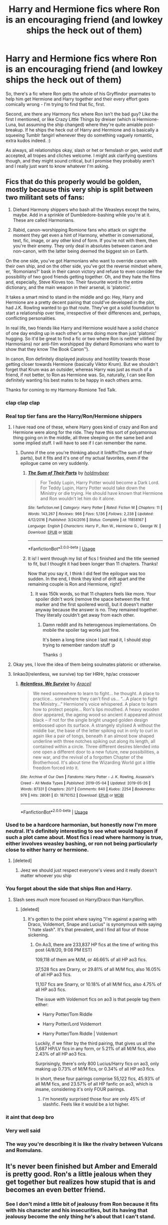 #+TITLE: Harry and Hermione fics where Ron is an encouraging friend (and lowkey ships the heck out of them)

* Harry and Hermione fics where Ron is an encouraging friend (and lowkey ships the heck out of them)
:PROPERTIES:
:Author: Avalon1632
:Score: 170
:DateUnix: 1586295601.0
:DateShort: 2020-Apr-08
:FlairText: Request/What's that Fic?
:END:
So, there's a fic where Ron gets the whole of his Gryffindor yearmates to help him get Hermione and Harry together and their every effort goes comically wrong - I'm trying to find that fic, first.

Second, are there any Harmony fics where Ron isn't the bad guy? Like the first I mentioned, or like Crazy Little Things by dreiser (which is Hermione-Luna, but assuming the ship changed) where they're quite amiable post-breakup. If he ships the heck out of Harry and Hermione and is basically a squeeing Tumblr fangirl whenever they do something vaguely romantic, extra kudos indeed. :)

As always, all relationships okay, slash or het or femslash or gen, weird stuff accepted, all tropes and cliches welcome. I might ask clarifying questions though, and they might sound critical, but I promise they probably aren't and I really just want to know whatever I'm asking.


** Fics that do this properly would be golden, mostly because this very ship is split between two militant sets of fans:

1) Diehard Harmony shippers who bash all the Weasleys except the twins, maybe. Add in a sprinkle of Dumbledore-bashing while you're at it. These are called Harmonians.

2) Rabid, canon-worshipping Romione fans who attack on sight the moment they get even a hint of Harmony, whether in conversational, text, fic, image, or any other kind of form. If you're not with them, then you're their enemy. They only deal in absolutes between canon and non-canon, with the latter being deemed the biggest sin on Earth.

On the one side, you've got Harmonians who want to override canon with their own ship, and on the other side, you've got the reverse mindset where, er, 'Romonians?' bask in their canon victory and refuse to even consider the possibility of two good friends getting together. Oh, and they hate the films and, especially, Steve Kloves too. Their favourite word in the entire dictionary, and the main weapon in their arsenal, is 'platonic'.

It takes a smart mind to stand in the middle and go: Hey, Harry and Hermione are a pretty decent pairing that could've developed in the plot, had J.K. Rowling wanted to go that route. They've got a solid foundation to start a relationship over time, irrespective of their differences and, perhaps, conflicting personalities.

In real life, two friends like Harry and Hermione would have a solid chance of one day ending up in each other's arms doing more than just 'platonic' hugging. So it'd be great to find a fic or two where Ron is neither villified (by Harmonians) nor anti-film worshipped (by diehard Romonians who want to show that they know The Book Canon™).

In canon, Ron definitely displayed jealousy and hostility towards those getting closer towards Hermione (basically Viktor Krum). But we shouldn't forget that Krum was an outsider, whereas Harry was just as much of a friend, if not better, to Ron as Hermione was. So, naturally, I can see Ron definitely wanting his best mates to be happy in each others arms.

Thanks for coming to my Harmony-Romione Ted Talk.
:PROPERTIES:
:Author: Vg65
:Score: 129
:DateUnix: 1586304332.0
:DateShort: 2020-Apr-08
:END:

*** *clap clap clap*
:PROPERTIES:
:Author: Sharedo
:Score: 34
:DateUnix: 1586309691.0
:DateShort: 2020-Apr-08
:END:


*** Real top tier fans are the Harry/Ron/Hermione shippers
:PROPERTIES:
:Author: miraculousmarauder
:Score: 53
:DateUnix: 1586317617.0
:DateShort: 2020-Apr-08
:END:

**** I have read one of these, where Harry goes kind of crazy and Ron and Hermione were along for the ride. They have this sort of polyamorous thing going on in the middle, all three sleeping on the same bed and some implied stuff. I will have to see if I can remember the name.
:PROPERTIES:
:Author: ericonr
:Score: 19
:DateUnix: 1586322430.0
:DateShort: 2020-Apr-08
:END:

***** Dunno if the one you're thinking about it linkffn(The sum of their parts), but it fits and it's one of my actual favorites, even if the epilogue came on very suddenly.
:PROPERTIES:
:Author: GrinningJest3r
:Score: 6
:DateUnix: 1586328684.0
:DateShort: 2020-Apr-08
:END:

****** [[https://www.fanfiction.net/s/11858167/1/][*/The Sum of Their Parts/*]] by [[https://www.fanfiction.net/u/7396284/holdmybeer][/holdmybeer/]]

#+begin_quote
  For Teddy Lupin, Harry Potter would become a Dark Lord. For Teddy Lupin, Harry Potter would take down the Ministry or die trying. He should have known that Hermione and Ron wouldn't let him do it alone.
#+end_quote

^{/Site/:} ^{fanfiction.net} ^{*|*} ^{/Category/:} ^{Harry} ^{Potter} ^{*|*} ^{/Rated/:} ^{Fiction} ^{M} ^{*|*} ^{/Chapters/:} ^{11} ^{*|*} ^{/Words/:} ^{143,267} ^{*|*} ^{/Reviews/:} ^{966} ^{*|*} ^{/Favs/:} ^{5,136} ^{*|*} ^{/Follows/:} ^{2,238} ^{*|*} ^{/Updated/:} ^{4/12/2016} ^{*|*} ^{/Published/:} ^{3/24/2016} ^{*|*} ^{/Status/:} ^{Complete} ^{*|*} ^{/id/:} ^{11858167} ^{*|*} ^{/Language/:} ^{English} ^{*|*} ^{/Characters/:} ^{Harry} ^{P.,} ^{Ron} ^{W.,} ^{Hermione} ^{G.,} ^{George} ^{W.} ^{*|*} ^{/Download/:} ^{[[http://www.ff2ebook.com/old/ffn-bot/index.php?id=11858167&source=ff&filetype=epub][EPUB]]} ^{or} ^{[[http://www.ff2ebook.com/old/ffn-bot/index.php?id=11858167&source=ff&filetype=mobi][MOBI]]}

--------------

*FanfictionBot*^{2.0.0-beta} | [[https://github.com/tusing/reddit-ffn-bot/wiki/Usage][Usage]]
:PROPERTIES:
:Author: FanfictionBot
:Score: 5
:DateUnix: 1586328695.0
:DateShort: 2020-Apr-08
:END:


****** It is! I went through my list of fics I finished and the title seemed to fit, but I thought it had been longer than 11 chapters. Thanks!

Now that you say it, I think I did feel the epilogue was too sudden. In the end, I think they kind of drift apart and the remaining couple is Ron and Hermione, right?
:PROPERTIES:
:Author: ericonr
:Score: 1
:DateUnix: 1586346059.0
:DateShort: 2020-Apr-08
:END:

******* It was 150k words, so that 11 chapters feels like more. Your spoiler didn't work (remove the space between the first marker and the first spoilered word), but it doesn't matter anyway because the answer is no. They remained together. They literally couldn't get away from each other.
:PROPERTIES:
:Author: GrinningJest3r
:Score: 1
:DateUnix: 1586391075.0
:DateShort: 2020-Apr-09
:END:

******** Damn reddit and its heterogenous implementations. On mobile the spoiler tag works just fine.

It's been a long time since I last read it, I should stop trying to remember random stuff :p

Thanks :)
:PROPERTIES:
:Author: ericonr
:Score: 1
:DateUnix: 1586404177.0
:DateShort: 2020-Apr-09
:END:


**** Okay yes, I love the idea of them being soulmates platonic or otherwise.
:PROPERTIES:
:Author: hersheythegreat
:Score: 8
:DateUnix: 1586321499.0
:DateShort: 2020-Apr-08
:END:


**** linkao3(relentless, we survive) top tier HRHr, hp/ac crossover
:PROPERTIES:
:Author: Namzeh011
:Score: 0
:DateUnix: 1586391873.0
:DateShort: 2020-Apr-09
:END:

***** [[https://archiveofourown.org/works/18710152][*/Relentless, We Survive/*]] by [[https://www.archiveofourown.org/users/Araceil/pseuds/Araceil][/Araceil/]]

#+begin_quote
  We need somewhere to learn to fight... he thought. A place to practice... somewhere they can't find us... “...A place to fight the Ministry...” Hermione's voice whispered. A place to learn how to protect people... Ron's lips mouthed. A heavy wooden door appeared, the ageing wood so ancient it appeared almost black -- if not for the single bright unaged golden design embossed upon its surface. A strangely stylised A without the middle bar, the base of the letter spiking out in only to curl in again like a pair of tongs, beneath it an almost bow shaped underline with three notches spiking out along its length, all contained within a circle. Three different desires blended into one open a different door to a new future, new possibilities, a new war, and the revival of a forgotten Chapter of the Brotherhood. It's about time the Wizarding World got a little freedom forced into it.
#+end_quote

^{/Site/:} ^{Archive} ^{of} ^{Our} ^{Own} ^{*|*} ^{/Fandoms/:} ^{Harry} ^{Potter} ^{-} ^{J.} ^{K.} ^{Rowling,} ^{Assassin's} ^{Creed} ^{-} ^{All} ^{Media} ^{Types} ^{*|*} ^{/Published/:} ^{2019-05-04} ^{*|*} ^{/Updated/:} ^{2019-05-26} ^{*|*} ^{/Words/:} ^{87331} ^{*|*} ^{/Chapters/:} ^{20/?} ^{*|*} ^{/Comments/:} ^{840} ^{*|*} ^{/Kudos/:} ^{2254} ^{*|*} ^{/Bookmarks/:} ^{978} ^{*|*} ^{/Hits/:} ^{28081} ^{*|*} ^{/ID/:} ^{18710152} ^{*|*} ^{/Download/:} ^{[[https://archiveofourown.org/downloads/18710152/Relentless%20We%20Survive.epub?updated_at=1583058506][EPUB]]} ^{or} ^{[[https://archiveofourown.org/downloads/18710152/Relentless%20We%20Survive.mobi?updated_at=1583058506][MOBI]]}

--------------

*FanfictionBot*^{2.0.0-beta} | [[https://github.com/tusing/reddit-ffn-bot/wiki/Usage][Usage]]
:PROPERTIES:
:Author: FanfictionBot
:Score: 1
:DateUnix: 1586391891.0
:DateShort: 2020-Apr-09
:END:


*** Used to be a hardcore harmonian, but honestly now I'm more neutral. It's definitely interesting to see what would happen if such a plot came about. Most fics i read where harmony is true, either involves weasley bashing, or ron not being particularly close to either harry or hermione.
:PROPERTIES:
:Author: TheRetroCloud
:Score: 9
:DateUnix: 1586315531.0
:DateShort: 2020-Apr-08
:END:

**** [deleted]
:PROPERTIES:
:Score: 5
:DateUnix: 1586343012.0
:DateShort: 2020-Apr-08
:END:

***** Jeez we should just respect everyone's views and it really doesn't matter whoever you ship
:PROPERTIES:
:Author: TheRetroCloud
:Score: 3
:DateUnix: 1586343309.0
:DateShort: 2020-Apr-08
:END:


*** You forgot about the side that ships Ron and Harry.
:PROPERTIES:
:Author: Lightwavers
:Score: 20
:DateUnix: 1586316322.0
:DateShort: 2020-Apr-08
:END:

**** Slash sees /much/ more focused on Harry/Draco than Harry/Ron.
:PROPERTIES:
:Author: heff17
:Score: 8
:DateUnix: 1586332723.0
:DateShort: 2020-Apr-08
:END:

***** [deleted]
:PROPERTIES:
:Score: 6
:DateUnix: 1586342657.0
:DateShort: 2020-Apr-08
:END:

****** It's gotten to the point where saying "I'm against a pairing with Draco, Voldemort, Snape and Lucius" is synonymous with saying "I hate slash". It's that prevalent, and I find all four of those sickening.
:PROPERTIES:
:Author: Uncommonality
:Score: 5
:DateUnix: 1586380912.0
:DateShort: 2020-Apr-09
:END:

******* On Ao3, there are 233,837 HP fics at the time of writing this post (4/8/20, 9:08 PM EST)

109,118 of them are M/M, or 46.66% of all HP ao3 fics.

37,528 fics are Drarry, or 29.81% of all M/M fics, also 16.05% of all HP ao3 fics.

11,107 fics are Snarry, or 10.18% of all M/M fics, also 4.75% of all HP ao3 fics.

The issue with Voldemort fics on ao3 is that people tag them either:

- Harry Potter/Tom Riddle

- Harry Potter/Lord Voldemort

- Harry Potter/Tom Riddle | Voldemort

Luckily, if we filter by the third pairing, that gives us all the 5,687 HP/LV fics in any form, or 5.21% of all M/M fics, also 2.43% of all HP ao3 fics.

Surprisingly, there's only 800 Lucius/Harry fics on ao3, only making up 0.73% of M/M fics, or 0.34% of all HP ao3 fics.

In short, these four pairings comprise 55,122 fics, 45.93% of all M/M fics, and 23.57% of all HP fanfic on ao3, which is insane, considering it's only FOUR pairings.
:PROPERTIES:
:Author: Namzeh011
:Score: 2
:DateUnix: 1586394725.0
:DateShort: 2020-Apr-09
:END:

******** I'm honestly surprised those four are only 45% of slashfic. Feels like it would be a lot higher.
:PROPERTIES:
:Author: Avalon1632
:Score: 2
:DateUnix: 1586438736.0
:DateShort: 2020-Apr-09
:END:


*** it aint that deep bro
:PROPERTIES:
:Author: CommanderL3
:Score: 2
:DateUnix: 1586317039.0
:DateShort: 2020-Apr-08
:END:


*** Very well said
:PROPERTIES:
:Author: Tanbeer_191
:Score: 1
:DateUnix: 1586340830.0
:DateShort: 2020-Apr-08
:END:


*** The way you're describing it is like the rivalry between Vulcans and Romulans.
:PROPERTIES:
:Author: Uncommonality
:Score: 1
:DateUnix: 1586380776.0
:DateShort: 2020-Apr-09
:END:


** It's never been finished but Amber and Emerald is pretty good. Ron's a little jealous when they get together but realizes how stupid that is and becomes an even better friend.
:PROPERTIES:
:Author: Aniki356
:Score: 19
:DateUnix: 1586297921.0
:DateShort: 2020-Apr-08
:END:

*** See I don't mind a little bit of jealousy from Ron because it fits with his character and his insecurities, but its having that jealousy become the only thing he's about that I can't stand.
:PROPERTIES:
:Author: geek_of_nature
:Score: 40
:DateUnix: 1586302495.0
:DateShort: 2020-Apr-08
:END:

**** Totally agree. Dont make him a mary sue just let him realize how destructive letting that jealousy control him is
:PROPERTIES:
:Author: Aniki356
:Score: 12
:DateUnix: 1586302558.0
:DateShort: 2020-Apr-08
:END:

***** And what better character development than for him to work past all that
:PROPERTIES:
:Author: geek_of_nature
:Score: 11
:DateUnix: 1586302761.0
:DateShort: 2020-Apr-08
:END:

****** That's why I like Amber and Emerald. He becomes such a better character. Even gets last his hatred of all things slytherin
:PROPERTIES:
:Author: Aniki356
:Score: 5
:DateUnix: 1586302824.0
:DateShort: 2020-Apr-08
:END:


*** Linkffn(amber and emerald)
:PROPERTIES:
:Author: Namzeh011
:Score: 3
:DateUnix: 1586304598.0
:DateShort: 2020-Apr-08
:END:

**** [[https://www.fanfiction.net/s/8423230/1/][*/Amber and Emerald/*]] by [[https://www.fanfiction.net/u/4109427/Contramancer][/Contramancer/]]

#+begin_quote
  Response to whitetigerwolf's Polyjuice Cat challenge. When Hermione is told her Polyjuice problem is permanent, Harry refuses to let his best friend go through this alone. He chooses to drink a similar potion, and the consequences of that choice are unpredictable and far-reaching. Rating for later themes.
#+end_quote

^{/Site/:} ^{fanfiction.net} ^{*|*} ^{/Category/:} ^{Harry} ^{Potter} ^{*|*} ^{/Rated/:} ^{Fiction} ^{M} ^{*|*} ^{/Chapters/:} ^{34} ^{*|*} ^{/Words/:} ^{78,854} ^{*|*} ^{/Reviews/:} ^{1,510} ^{*|*} ^{/Favs/:} ^{3,872} ^{*|*} ^{/Follows/:} ^{4,548} ^{*|*} ^{/Updated/:} ^{2/16/2015} ^{*|*} ^{/Published/:} ^{8/12/2012} ^{*|*} ^{/id/:} ^{8423230} ^{*|*} ^{/Language/:} ^{English} ^{*|*} ^{/Genre/:} ^{Adventure/Romance} ^{*|*} ^{/Characters/:} ^{Harry} ^{P.,} ^{Hermione} ^{G.} ^{*|*} ^{/Download/:} ^{[[http://www.ff2ebook.com/old/ffn-bot/index.php?id=8423230&source=ff&filetype=epub][EPUB]]} ^{or} ^{[[http://www.ff2ebook.com/old/ffn-bot/index.php?id=8423230&source=ff&filetype=mobi][MOBI]]}

--------------

*FanfictionBot*^{2.0.0-beta} | [[https://github.com/tusing/reddit-ffn-bot/wiki/Usage][Usage]]
:PROPERTIES:
:Author: FanfictionBot
:Score: 6
:DateUnix: 1586304621.0
:DateShort: 2020-Apr-08
:END:


**** Why the fuck does every good prompt have to be so overly fucking sexual? Jesus christ, every goddamn time I discover one of these which I really wanna read it turns into a disgusting and uncomfortable smutfest.
:PROPERTIES:
:Author: Uncommonality
:Score: 3
:DateUnix: 1586381483.0
:DateShort: 2020-Apr-09
:END:

***** How overly sexual are we talking? Are the sex scenes skippable? (I find them very dull, and would probably skip them regardless, but I'm curious if the plot is gettable despite the skip, or existent without the smut).
:PROPERTIES:
:Author: Avalon1632
:Score: 1
:DateUnix: 1586438823.0
:DateShort: 2020-Apr-09
:END:

****** Just read the "prompt" in the first chapter. The "requirements" are needlessly sexual. Not sure if the guy ever did them, but it would've been such a good story without that shite hanging over my head.
:PROPERTIES:
:Author: Uncommonality
:Score: 2
:DateUnix: 1586438988.0
:DateShort: 2020-Apr-09
:END:

******* Aniki (the person who recc'ed it originally) says it's only had one sex scene and wasn't highly described, so apparently they didn't do them. It hasn't been updated in five years, so if they haven't been done now, they're probably not going to.
:PROPERTIES:
:Author: Avalon1632
:Score: 1
:DateUnix: 1586443829.0
:DateShort: 2020-Apr-09
:END:


*** Someone else in this thread below mentioned that the fic is quite smutty - would you say the sex scenes are skippable while still getting a good amount of story and not missing out/losing track of the plot? I find smut very dull.
:PROPERTIES:
:Author: Avalon1632
:Score: 1
:DateUnix: 1586438909.0
:DateShort: 2020-Apr-09
:END:

**** Amber and emerald? Not smutty at all. At worst I'd say a soft R. There is only like one sex scene and it's not even highly described.
:PROPERTIES:
:Author: Aniki356
:Score: 1
:DateUnix: 1586439269.0
:DateShort: 2020-Apr-09
:END:

***** Cool. Good to know. In that case, thanks for the rec! :)
:PROPERTIES:
:Author: Avalon1632
:Score: 1
:DateUnix: 1586443843.0
:DateShort: 2020-Apr-09
:END:

****** Np. It's one of my favorite fics and I would love for it to one day be finished
:PROPERTIES:
:Author: Aniki356
:Score: 1
:DateUnix: 1586444209.0
:DateShort: 2020-Apr-09
:END:


** First one is linkffn(an assault on the senses)
:PROPERTIES:
:Author: Namzeh011
:Score: 15
:DateUnix: 1586301189.0
:DateShort: 2020-Apr-08
:END:

*** [[https://www.fanfiction.net/s/1260207/1/][*/An Assault on the Senses/*]] by [[https://www.fanfiction.net/u/108424/akscully][/akscully/]]

#+begin_quote
  Ron was sick and tired of them dancing around. He was going to end it by any means necessary. Poor Harry and Hermione.
#+end_quote

^{/Site/:} ^{fanfiction.net} ^{*|*} ^{/Category/:} ^{Harry} ^{Potter} ^{*|*} ^{/Rated/:} ^{Fiction} ^{K+} ^{*|*} ^{/Chapters/:} ^{7} ^{*|*} ^{/Words/:} ^{16,212} ^{*|*} ^{/Reviews/:} ^{305} ^{*|*} ^{/Favs/:} ^{757} ^{*|*} ^{/Follows/:} ^{139} ^{*|*} ^{/Updated/:} ^{4/13/2003} ^{*|*} ^{/Published/:} ^{3/5/2003} ^{*|*} ^{/Status/:} ^{Complete} ^{*|*} ^{/id/:} ^{1260207} ^{*|*} ^{/Language/:} ^{English} ^{*|*} ^{/Genre/:} ^{Romance/Humor} ^{*|*} ^{/Characters/:} ^{Harry} ^{P.,} ^{Hermione} ^{G.} ^{*|*} ^{/Download/:} ^{[[http://www.ff2ebook.com/old/ffn-bot/index.php?id=1260207&source=ff&filetype=epub][EPUB]]} ^{or} ^{[[http://www.ff2ebook.com/old/ffn-bot/index.php?id=1260207&source=ff&filetype=mobi][MOBI]]}

--------------

*FanfictionBot*^{2.0.0-beta} | [[https://github.com/tusing/reddit-ffn-bot/wiki/Usage][Usage]]
:PROPERTIES:
:Author: FanfictionBot
:Score: 9
:DateUnix: 1586301202.0
:DateShort: 2020-Apr-08
:END:

**** I love this one, it's my favourite pick me up matchmaker!Ron fic out there!
:PROPERTIES:
:Author: Roncom234
:Score: 7
:DateUnix: 1586307919.0
:DateShort: 2020-Apr-08
:END:


*** Thank you for finding it. :)
:PROPERTIES:
:Author: Avalon1632
:Score: 3
:DateUnix: 1586438920.0
:DateShort: 2020-Apr-09
:END:


** Ron's a good friend in all my Harry/Hermione stories, though he usually isn't a rabid shipper :P

I don't really understand why so many authors seem to think Harry/Hermione needs Ron bashing to work.
:PROPERTIES:
:Author: Starfox5
:Score: 7
:DateUnix: 1586319123.0
:DateShort: 2020-Apr-08
:END:

*** I'd imagine it's either distaste for Ron (and therefore they don't see what they write as Bashing, just accurate interpretations of his character) or a need for conflict in their stories and him being the easiest, semi-logical foil for a Harmony ship, given that he's the one she got with in canon. Pings a similar place on the infidelity radar, at a guess.
:PROPERTIES:
:Author: Avalon1632
:Score: 4
:DateUnix: 1586340574.0
:DateShort: 2020-Apr-08
:END:

**** If you want a source of conflict, then not bashing Ron is actually the much better way. A hostile idiot!Ron or Potion!Ron doesn't generate much of a conflict - more like a curbstomp usually - and it's a binary one. A good Ron being a rival for Hermione's affection on the other hand, that's a conflict. You don't want to hurt your rival, you want to remain friends with him, and yet... you also want the girl.

(Of course, in such a constellation, Ron could win out. It happened to me when a story I originally planned as a Harry/Hermione story ended up Ron/Hermione because as I wrote, Ron ended up winning her heart. Entirely through me writing what I considered their most likely actions and reactions, nota bene - it wasn't planned out up until the scene where Hermione made her decision.)
:PROPERTIES:
:Author: Starfox5
:Score: 2
:DateUnix: 1586343705.0
:DateShort: 2020-Apr-08
:END:

***** I never said it was good - just what I think their reasoning was (first rule of psychology - reasoning only has to make sense to the person doing the reasoning :D).

But honestly, IMO any trope can be good for anything, if it's used right. Potion!Ron can use the Pureblood-Law Tropes in conjuction to turn a basic romantic conflict into a big political governmental one, for instance (It's not illegal for a Pureblood to potion a Halfblood/Muggleborn, so any protests is pointless, unless you change things, etc). Hostile!Idiot Ron could become a catspaw for somebody else, or end up leader of a (metaphorical) witchhunt mob, or luck into revealing a secret Harry and Hermione wanted to keep safe, etc. No bad tropes, only bad uses of them. :)

I do think your idea could definitely be interesting. I completely misread that line about Ron winning her heart and was going to say I hope you write that story in the future, but it's one you've written already, isn't it?
:PROPERTIES:
:Author: Avalon1632
:Score: 2
:DateUnix: 1586346218.0
:DateShort: 2020-Apr-08
:END:

****** u/Starfox5:
#+begin_quote
  I completely misread that line about Ron winning her heart and was going to say I hope you write that story in the future, but it's one you've written already, isn't it?
#+end_quote

Yes, "Divided and Entwined".
:PROPERTIES:
:Author: Starfox5
:Score: 2
:DateUnix: 1586347679.0
:DateShort: 2020-Apr-08
:END:

******* Cool. Not sure why you got downvoted for answering my question, but thanks. I don't think I've read that one of yours. I'll take a look. :)
:PROPERTIES:
:Author: Avalon1632
:Score: 2
:DateUnix: 1586439544.0
:DateShort: 2020-Apr-09
:END:


** There's a writer on FFN called Potato19, most of +his+ her fics feature Ron as an actual good friend. Also, they're just generally great. I quite like linkffn(11951348) and linkffn(12168621)
:PROPERTIES:
:Author: Freeman720
:Score: 8
:DateUnix: 1586311354.0
:DateShort: 2020-Apr-08
:END:

*** [[https://www.fanfiction.net/s/11951348/1/][*/All The Small Things/*]] by [[https://www.fanfiction.net/u/5594536/Potato19][/Potato19/]]

#+begin_quote
  Set the summer after OOTP. Hermione gets struck by Dolohov's Curse in the Department of Mysteries and that sparks a change in the relationship between Harry and Hermione. They help each other deal with the grief, finding solace in each other and, eventually, love. Rated M for mentions of child abuse, some swearing and mild adult situations.
#+end_quote

^{/Site/:} ^{fanfiction.net} ^{*|*} ^{/Category/:} ^{Harry} ^{Potter} ^{*|*} ^{/Rated/:} ^{Fiction} ^{M} ^{*|*} ^{/Chapters/:} ^{12} ^{*|*} ^{/Words/:} ^{64,467} ^{*|*} ^{/Reviews/:} ^{289} ^{*|*} ^{/Favs/:} ^{1,177} ^{*|*} ^{/Follows/:} ^{479} ^{*|*} ^{/Updated/:} ^{5/26/2016} ^{*|*} ^{/Published/:} ^{5/17/2016} ^{*|*} ^{/Status/:} ^{Complete} ^{*|*} ^{/id/:} ^{11951348} ^{*|*} ^{/Language/:} ^{English} ^{*|*} ^{/Genre/:} ^{Angst/Romance} ^{*|*} ^{/Characters/:} ^{Harry} ^{P.,} ^{Hermione} ^{G.} ^{*|*} ^{/Download/:} ^{[[http://www.ff2ebook.com/old/ffn-bot/index.php?id=11951348&source=ff&filetype=epub][EPUB]]} ^{or} ^{[[http://www.ff2ebook.com/old/ffn-bot/index.php?id=11951348&source=ff&filetype=mobi][MOBI]]}

--------------

[[https://www.fanfiction.net/s/12168621/1/][*/The Words You Say/*]] by [[https://www.fanfiction.net/u/5594536/Potato19][/Potato19/]]

#+begin_quote
  One shot set in a time of 'calm' at Hogwarts. Harry Potter has been reading the dictionary and his best friend, Hermione Granger, is determined to figure out the reason why.
#+end_quote

^{/Site/:} ^{fanfiction.net} ^{*|*} ^{/Category/:} ^{Harry} ^{Potter} ^{*|*} ^{/Rated/:} ^{Fiction} ^{K+} ^{*|*} ^{/Words/:} ^{4,633} ^{*|*} ^{/Reviews/:} ^{30} ^{*|*} ^{/Favs/:} ^{186} ^{*|*} ^{/Follows/:} ^{39} ^{*|*} ^{/Published/:} ^{9/28/2016} ^{*|*} ^{/Status/:} ^{Complete} ^{*|*} ^{/id/:} ^{12168621} ^{*|*} ^{/Language/:} ^{English} ^{*|*} ^{/Genre/:} ^{Romance/Drama} ^{*|*} ^{/Characters/:} ^{Harry} ^{P.,} ^{Hermione} ^{G.} ^{*|*} ^{/Download/:} ^{[[http://www.ff2ebook.com/old/ffn-bot/index.php?id=12168621&source=ff&filetype=epub][EPUB]]} ^{or} ^{[[http://www.ff2ebook.com/old/ffn-bot/index.php?id=12168621&source=ff&filetype=mobi][MOBI]]}

--------------

*FanfictionBot*^{2.0.0-beta} | [[https://github.com/tusing/reddit-ffn-bot/wiki/Usage][Usage]]
:PROPERTIES:
:Author: FanfictionBot
:Score: 8
:DateUnix: 1586311377.0
:DateShort: 2020-Apr-08
:END:


*** Stanrick as well. All of their stories have fantastic person to person interactions with pretty much everyone, and Ron's no exception. Plus, their Harry and Hermione are so goddamn perfectly adorable together it's disgusting.
:PROPERTIES:
:Author: heff17
:Score: 1
:DateUnix: 1586336462.0
:DateShort: 2020-Apr-08
:END:

**** YES. BIG AGREE. I love Stanrick's writing style as well.

linkffn(11318985) is amazing

Also, apologies if you got a bunch of notifications for the aborted previous efforts at this comment lol
:PROPERTIES:
:Author: Freeman720
:Score: 1
:DateUnix: 1586359557.0
:DateShort: 2020-Apr-08
:END:

***** [[https://www.fanfiction.net/s/11318985/1/][*/Favorite Things/*]] by [[https://www.fanfiction.net/u/2918348/Stanrick][/Stanrick/]]

#+begin_quote
  When a young green-eyed wizard and a minimally older brown-eyed witch, the best of friends for years, discover their mutual fondness for one particular armchair in front of one particular fireplace, it can inevitably mean one thing and one thing only: War. And then also -- eventually, potentially -- something else. Maybe. But first it's definitely war.
#+end_quote

^{/Site/:} ^{fanfiction.net} ^{*|*} ^{/Category/:} ^{Harry} ^{Potter} ^{*|*} ^{/Rated/:} ^{Fiction} ^{T} ^{*|*} ^{/Chapters/:} ^{4} ^{*|*} ^{/Words/:} ^{22,110} ^{*|*} ^{/Reviews/:} ^{147} ^{*|*} ^{/Favs/:} ^{889} ^{*|*} ^{/Follows/:} ^{283} ^{*|*} ^{/Updated/:} ^{6/21/2015} ^{*|*} ^{/Published/:} ^{6/16/2015} ^{*|*} ^{/Status/:} ^{Complete} ^{*|*} ^{/id/:} ^{11318985} ^{*|*} ^{/Language/:} ^{English} ^{*|*} ^{/Genre/:} ^{Romance/Humor} ^{*|*} ^{/Characters/:} ^{<Harry} ^{P.,} ^{Hermione} ^{G.>} ^{*|*} ^{/Download/:} ^{[[http://www.ff2ebook.com/old/ffn-bot/index.php?id=11318985&source=ff&filetype=epub][EPUB]]} ^{or} ^{[[http://www.ff2ebook.com/old/ffn-bot/index.php?id=11318985&source=ff&filetype=mobi][MOBI]]}

--------------

*FanfictionBot*^{2.0.0-beta} | [[https://github.com/tusing/reddit-ffn-bot/wiki/Usage][Usage]]
:PROPERTIES:
:Author: FanfictionBot
:Score: 1
:DateUnix: 1586359572.0
:DateShort: 2020-Apr-08
:END:


** There was one I read a while back where Ron and Hermione had a mutual split post-DH, and then Ron bet Hermione that she and Harry would be together within 2 weeks or something which Hermione naturally denied but ended up losing the bet.

It was really refreshing to have a well-wishing Ron like that, which makes it all the more frustrating that I can't remember the name.
:PROPERTIES:
:Author: MrBlack103
:Score: 7
:DateUnix: 1586317164.0
:DateShort: 2020-Apr-08
:END:

*** Yeah, that does sound good. I haven't seen anyone else on this thread post an answer or a clue, so please do post here if you happen to find it before the thread gets archived. :)
:PROPERTIES:
:Author: Avalon1632
:Score: 1
:DateUnix: 1586439199.0
:DateShort: 2020-Apr-09
:END:


** Shameless self-promotion but I think this one will do the trick: [[https://www.fanfiction.net/s/13344747/1/The-Unreachable]]

It does start off looking like a typical Ron-bashing fic but it very quickly subverts that trope, and Ron stay throughout the story as a close and supportive friend.
:PROPERTIES:
:Author: Loquatorious
:Score: 3
:DateUnix: 1586335247.0
:DateShort: 2020-Apr-08
:END:

*** An interesting premise and a pretty good start - and Ron keeping alongside and supportive bodes well for the rest of it. Thanks for the rec! I look forward to reading the rest. :)
:PROPERTIES:
:Author: Avalon1632
:Score: 1
:DateUnix: 1586439369.0
:DateShort: 2020-Apr-09
:END:


** Harmony happens with a friendly Ron more often than this sub believes, it's just a lot of the popular cliched ones from years ago have bashing in them so it's assumed that's the norm. Yeah, Ron's jealousy is rightfully used a fair bit since it's a huge part of his character, but that doesn't mean it's a harmony faux pas to not have Ron immediately turn into Umbridge when Harry asks out Hermione.
:PROPERTIES:
:Author: heff17
:Score: 4
:DateUnix: 1586336706.0
:DateShort: 2020-Apr-08
:END:

*** Please link some of your favorites. I would love to read them.
:PROPERTIES:
:Author: HHrPie
:Score: 2
:DateUnix: 1586362010.0
:DateShort: 2020-Apr-08
:END:


*** I second HHrPie's request. If you're alright with it, would you mind providing some of those friendly Ron fics? I haven't seen too many of them, so I'm curious to see more. :)

Completely alright if you're not amenable, not an issue whatsoever. But if you don't ask, you don't get. :)
:PROPERTIES:
:Author: Avalon1632
:Score: 1
:DateUnix: 1586439485.0
:DateShort: 2020-Apr-09
:END:


** Can't remember the fic but basically Hermione and Harry want to get with Ron and Ginny respectively and decide to act as a couple to make them jealous, Ron ends up supporting the relationship, was a good read.
:PROPERTIES:
:Author: Moonstag4
:Score: 2
:DateUnix: 1586332795.0
:DateShort: 2020-Apr-08
:END:

*** linkffn(7451864)
:PROPERTIES:
:Author: KonoCrowleyDa
:Score: 3
:DateUnix: 1586337366.0
:DateShort: 2020-Apr-08
:END:

**** [[https://www.fanfiction.net/s/7451864/1/][*/Stretching the Truth/*]] by [[https://www.fanfiction.net/u/1647063/TheDevilYouDon-t][/TheDevilYouDon't/]]

#+begin_quote
  Harry and Hermione are sick of Ginny and Ron shoving their relationships in their faces. So, when Hermione gets the idea for them to pretend to date, Harry agrees. Because, it's only pretend, right? H/Hr. HBP.
#+end_quote

^{/Site/:} ^{fanfiction.net} ^{*|*} ^{/Category/:} ^{Harry} ^{Potter} ^{*|*} ^{/Rated/:} ^{Fiction} ^{K+} ^{*|*} ^{/Chapters/:} ^{10} ^{*|*} ^{/Words/:} ^{23,577} ^{*|*} ^{/Reviews/:} ^{335} ^{*|*} ^{/Favs/:} ^{846} ^{*|*} ^{/Follows/:} ^{383} ^{*|*} ^{/Updated/:} ^{2/14/2012} ^{*|*} ^{/Published/:} ^{10/9/2011} ^{*|*} ^{/Status/:} ^{Complete} ^{*|*} ^{/id/:} ^{7451864} ^{*|*} ^{/Language/:} ^{English} ^{*|*} ^{/Genre/:} ^{Romance} ^{*|*} ^{/Characters/:} ^{Hermione} ^{G.,} ^{Harry} ^{P.} ^{*|*} ^{/Download/:} ^{[[http://www.ff2ebook.com/old/ffn-bot/index.php?id=7451864&source=ff&filetype=epub][EPUB]]} ^{or} ^{[[http://www.ff2ebook.com/old/ffn-bot/index.php?id=7451864&source=ff&filetype=mobi][MOBI]]}

--------------

*FanfictionBot*^{2.0.0-beta} | [[https://github.com/tusing/reddit-ffn-bot/wiki/Usage][Usage]]
:PROPERTIES:
:Author: FanfictionBot
:Score: 2
:DateUnix: 1586337384.0
:DateShort: 2020-Apr-08
:END:

***** THATS THE ONE!!
:PROPERTIES:
:Author: Moonstag4
:Score: 1
:DateUnix: 1586337435.0
:DateShort: 2020-Apr-08
:END:


*** Heh. That sounds fun. First chapter is pretty good, too. Thanks for the rec!
:PROPERTIES:
:Author: Avalon1632
:Score: 2
:DateUnix: 1586439248.0
:DateShort: 2020-Apr-09
:END:


** linkffn(War Widow By: anthfan) is a Harry/Hermione fic with an amicable breakup with Ron who is not going away and is supportive. It's set in a slightly distant post-DH future.
:PROPERTIES:
:Author: potpotkettle
:Score: 1
:DateUnix: 1586346162.0
:DateShort: 2020-Apr-08
:END:

*** [[https://www.fanfiction.net/s/8414628/1/][*/War Widow/*]] by [[https://www.fanfiction.net/u/991887/anthfan][/anthfan/]]

#+begin_quote
  After the war the Trio has split. Harry's disappeared and Hermione has turned away from magic as a way to deal with being alone. But now there is another threat to the wizarding world, and the Trio must unite once again.
#+end_quote

^{/Site/:} ^{fanfiction.net} ^{*|*} ^{/Category/:} ^{Harry} ^{Potter} ^{*|*} ^{/Rated/:} ^{Fiction} ^{T} ^{*|*} ^{/Chapters/:} ^{29} ^{*|*} ^{/Words/:} ^{149,308} ^{*|*} ^{/Reviews/:} ^{457} ^{*|*} ^{/Favs/:} ^{672} ^{*|*} ^{/Follows/:} ^{421} ^{*|*} ^{/Updated/:} ^{1/28/2013} ^{*|*} ^{/Published/:} ^{8/10/2012} ^{*|*} ^{/Status/:} ^{Complete} ^{*|*} ^{/id/:} ^{8414628} ^{*|*} ^{/Language/:} ^{English} ^{*|*} ^{/Genre/:} ^{Angst/Drama} ^{*|*} ^{/Characters/:} ^{Harry} ^{P.,} ^{Hermione} ^{G.} ^{*|*} ^{/Download/:} ^{[[http://www.ff2ebook.com/old/ffn-bot/index.php?id=8414628&source=ff&filetype=epub][EPUB]]} ^{or} ^{[[http://www.ff2ebook.com/old/ffn-bot/index.php?id=8414628&source=ff&filetype=mobi][MOBI]]}

--------------

*FanfictionBot*^{2.0.0-beta} | [[https://github.com/tusing/reddit-ffn-bot/wiki/Usage][Usage]]
:PROPERTIES:
:Author: FanfictionBot
:Score: 1
:DateUnix: 1586346183.0
:DateShort: 2020-Apr-08
:END:


*** Been flicking through the first few chapters and it's pretty good. Definitely a lot of unresolved issues floating around too, which is fun. Thanks for the rec!
:PROPERTIES:
:Author: Avalon1632
:Score: 1
:DateUnix: 1586438601.0
:DateShort: 2020-Apr-09
:END:

**** It's really good. One thing I forgot to mention is that the fic is not really complete - the last chapter only marks the end of Part 1, and there is no Part 2. It still gives you some sense of closure and I still recommend it, though.
:PROPERTIES:
:Author: potpotkettle
:Score: 1
:DateUnix: 1586487178.0
:DateShort: 2020-Apr-10
:END:

***** Heh. The 'best fics are never finished' happens so often in this fandom, it's practically a fanon cliche. :D
:PROPERTIES:
:Author: Avalon1632
:Score: 1
:DateUnix: 1586509856.0
:DateShort: 2020-Apr-10
:END:
